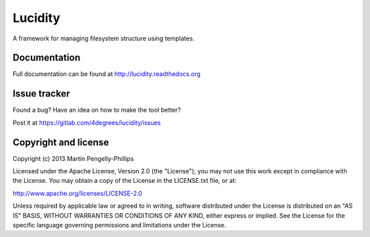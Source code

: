 ########
Lucidity
########

A framework for managing filesystem structure using templates.

*************
Documentation
*************

Full documentation can be found at http://lucidity.readthedocs.org

*************
Issue tracker
*************

Found a bug? Have an idea on how to make the tool better?

Post it at https://gitlab.com/4degrees/lucidity/issues

*********************
Copyright and license
*********************

Copyright (c) 2013 Martin Pengelly-Phillips

Licensed under the Apache License, Version 2.0 (the "License"); you may not use
this work except in compliance with the License. You may obtain a copy of the
License in the LICENSE.txt file, or at:

http://www.apache.org/licenses/LICENSE-2.0

Unless required by applicable law or agreed to in writing, software distributed
under the License is distributed on an "AS IS" BASIS, WITHOUT WARRANTIES OR
CONDITIONS OF ANY KIND, either express or implied. See the License for the
specific language governing permissions and limitations under the License.

